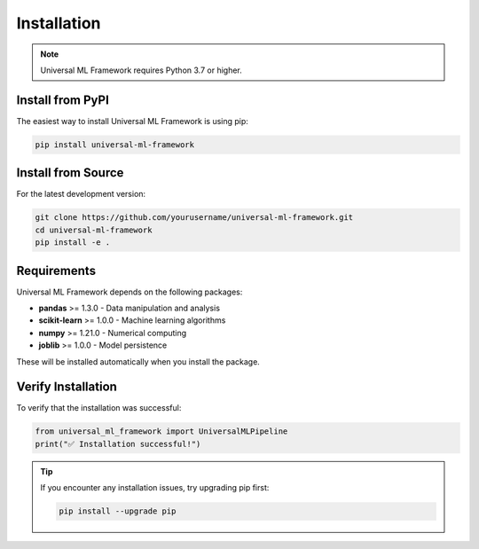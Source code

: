 Installation
============

.. note::
   Universal ML Framework requires Python 3.7 or higher.

Install from PyPI
-----------------

The easiest way to install Universal ML Framework is using pip:

.. code-block:: bash

   pip install universal-ml-framework

Install from Source
-------------------

For the latest development version:

.. code-block:: bash

   git clone https://github.com/yourusername/universal-ml-framework.git
   cd universal-ml-framework
   pip install -e .

Requirements
------------

Universal ML Framework depends on the following packages:

* **pandas** >= 1.3.0 - Data manipulation and analysis
* **scikit-learn** >= 1.0.0 - Machine learning algorithms
* **numpy** >= 1.21.0 - Numerical computing
* **joblib** >= 1.0.0 - Model persistence

These will be installed automatically when you install the package.

Verify Installation
-------------------

To verify that the installation was successful:

.. code-block:: python

   from universal_ml_framework import UniversalMLPipeline
   print("✅ Installation successful!")

.. tip::
   If you encounter any installation issues, try upgrading pip first:
   
   .. code-block:: bash
   
      pip install --upgrade pip